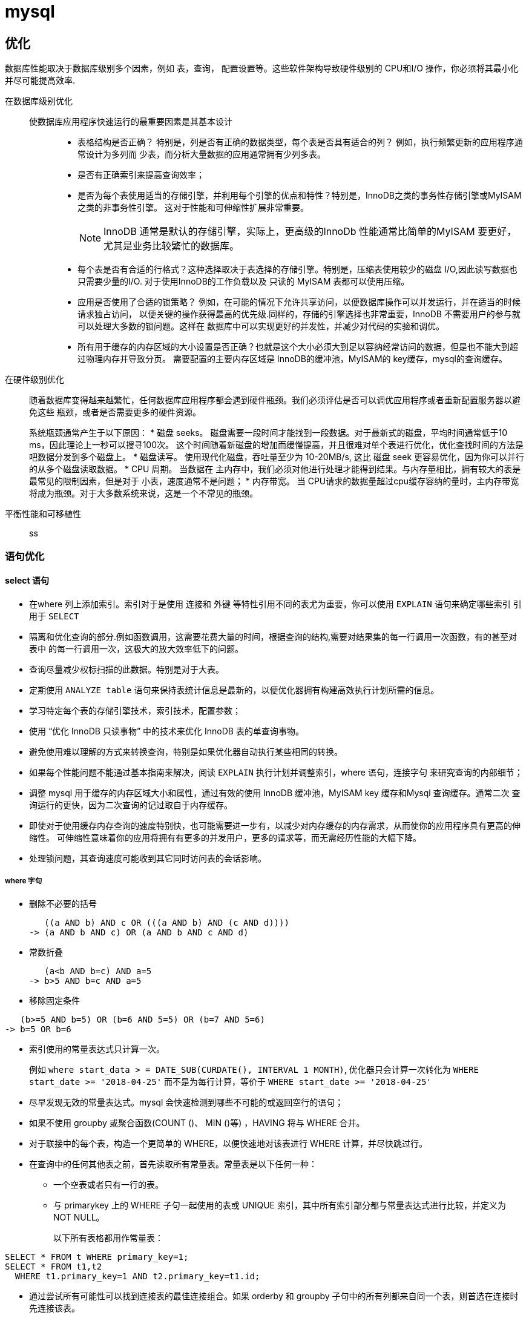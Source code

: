 = mysql

== 优化

数据库性能取决于数据库级别多个因素，例如 表，查询， 配置设置等。这些软件架构导致硬件级别的 CPU和I/O 操作，你必须将其最小化
并尽可能提高效率.

在数据库级别优化::
使数据库应用程序快速运行的最重要因素是其基本设计:::
* 表格结构是否正确？ 特别是，列是否有正确的数据类型，每个表是否具有适合的列？ 例如，执行频繁更新的应用程序通常设计为多列而
少表，而分析大量数据的应用通常拥有少列多表。
* 是否有正确索引来提高查询效率；
* 是否为每个表使用适当的存储引擎，并利用每个引擎的优点和特性？特别是，InnoDB之类的事务性存储引擎或MyISAM之类的非事务性引擎。
这对于性能和可伸缩性扩展非常重要。
+
NOTE: InnoDB 通常是默认的存储引擎，实际上，更高级的InnoDb 性能通常比简单的MyISAM 要更好，尤其是业务比较繁忙的数据库。
* 每个表是否有合适的行格式？这种选择取决于表选择的存储引擎。特别是，压缩表使用较少的磁盘 I/O,因此读写数据也只需要少量的I/O.
对于使用InnoDB的工作负载以及 只读的 MyISAM 表都可以使用压缩。
* 应用是否使用了合适的锁策略？ 例如，在可能的情况下允许共享访问，以便数据库操作可以并发运行，并在适当的时候请求独占访问，
以便关键的操作获得最高的优先级.同样的，存储的引擎选择也非常重要，InnoDB 不需要用户的参与就可以处理大多数的锁问题。这样在
数据库中可以实现更好的并发性，并减少对代码的实验和调优。
* 所有用于缓存的内存区域的大小设置是否正确？也就是这个大小必须大到足以容纳经常访问的数据，但是也不能大到超过物理内存并导致分页。
需要配置的主要内存区域是 InnoDB的缓冲池，MyISAM的 key缓存，mysql的查询缓存。

在硬件级别优化::
随着数据库变得越来越繁忙，任何数据库应用程序都会遇到硬件瓶颈。我们必须评估是否可以调优应用程序或者重新配置服务器以避免这些
瓶颈，或者是否需要更多的硬件资源。
+
系统瓶颈通常产生于以下原因：
* 磁盘 seeks。 磁盘需要一段时间才能找到一段数据。对于最新式的磁盘，平均时间通常低于10 ms，因此理论上一秒可以搜寻100次。
这个时间随着新磁盘的增加而缓慢提高，并且很难对单个表进行优化，优化查找时间的方法是吧数据分发到多个磁盘上。
* 磁盘读写。 使用现代化磁盘，吞吐量至少为 10-20MB/s, 这比 磁盘 seek 更容易优化，因为你可以并行的从多个磁盘读取数据。
* CPU 周期。 当数据在 主内存中，我们必须对他进行处理才能得到结果。与内存量相比，拥有较大的表是最常见的限制因素，但是对于
小表，速度通常不是问题；
* 内存带宽。 当 CPU请求的数据量超过cpu缓存容纳的量时，主内存带宽将成为瓶颈。对于大多数系统来说，这是一个不常见的瓶颈。

平衡性能和可移植性::
ss


=== 语句优化

==== select 语句

* 在where 列上添加索引。索引对于是使用 连接和 外键 等特性引用不同的表尤为重要，你可以使用 `EXPLAIN` 语句来确定哪些索引
引用于 `SELECT`
* 隔离和优化查询的部分.例如函数调用，这需要花费大量的时间，根据查询的结构,需要对结果集的每一行调用一次函数，有的甚至对表中
的每一行调用一次，这极大的放大效率低下的问题。
* 查询尽量减少权标扫描的此数据。特别是对于大表。
* 定期使用 `ANALYZE table`  语句来保持表统计信息是最新的，以便优化器拥有构建高效执行计划所需的信息。
* 学习特定每个表的存储引擎技术，索引技术，配置参数；
* 使用 “优化 InnoDB 只读事物” 中的技术来优化 InnoDB 表的单查询事物。
* 避免使用难以理解的方式来转换查询，特别是如果优化器自动执行某些相同的转换。
* 如果每个性能问题不能通过基本指南来解决，阅读 `EXPLAIN` 执行计划并调整索引，where 语句，连接字句 来研究查询的内部细节；
* 调整 mysql 用于缓存的内存区域大小和属性，通过有效的使用 InnoDB 缓冲池，MyISAM key 缓存和Mysql 查询缓存。通常二次
查询运行的更快，因为二次查询的记过取自于内存缓存。
* 即使对于使用缓存内存查询的速度特别快，也可能需要进一步有，以减少对内存缓存的内存需求，从而使你的应用程序具有更高的伸缩性。
可伸缩性意味着你的应用将拥有有更多的并发用户，更多的请求等，而无需经历性能的大幅下降。
* 处理锁问题，其查询速度可能收到其它同时访问表的会话影响。

===== where 字句
* 删除不必要的括号
+
```sql
   ((a AND b) AND c OR (((a AND b) AND (c AND d))))
-> (a AND b AND c) OR (a AND b AND c AND d)
```
* 常数折叠
+
```sql
   (a<b AND b=c) AND a=5
-> b>5 AND b=c AND a=5
```
* 移除固定条件
```sql
   (b>=5 AND b=5) OR (b=6 AND 5=5) OR (b=7 AND 5=6)
-> b=5 OR b=6
```
* 索引使用的常量表达式只计算一次。
+
例如 `where start_data > = DATE_SUB(CURDATE(), INTERVAL 1 MONTH)`, 优化器只会计算一次转化为
`WHERE start_date >= '2018-04-25'` 而不是为每行计算，等价于 `WHERE start_date >= '2018-04-25'`
* 尽早发现无效的常量表达式。mysql 会快速检测到哪些不可能的或返回空行的语句；
* 如果不使用 groupby 或聚合函数(COUNT ()、 MIN ()等) ，HAVING 将与 WHERE 合并。
* 对于联接中的每个表，构造一个更简单的 WHERE，以便快速地对该表进行 WHERE 计算，并尽快跳过行。
* 在查询中的任何其他表之前，首先读取所有常量表。常量表是以下任何一种：
** 一个空表或者只有一行的表。
** 与 primarykey 上的 WHERE 子句一起使用的表或 UNIQUE 索引，其中所有索引部分都与常量表达式进行比较，并定义为 NOT NULL。
+
以下所有表格都用作常量表：
```sql
SELECT * FROM t WHERE primary_key=1;
SELECT * FROM t1,t2
  WHERE t1.primary_key=1 AND t2.primary_key=t1.id;
```
* 通过尝试所有可能性可以找到连接表的最佳连接组合。如果 orderby 和 groupby 子句中的所有列都来自同一个表，则首选在连接时先连接该表。
* 如果有一个 ORDER BY 子句和一个不同的 GROUP BY 子句，或者如果 ORDER BY 或 GROUP BY 包含来自联接队列中第一个表以外的表的列，则创建一个临时表。
* 如果使用 SQL_SMALL_RESULT 修饰符，则 MySQL 使用内存中的临时表。








=== 索引优化

=== 数据库结构优化

=== Memory 表优化

=== 查询执行计划


=== 缓冲和缓存

=== 锁操作优化

===
